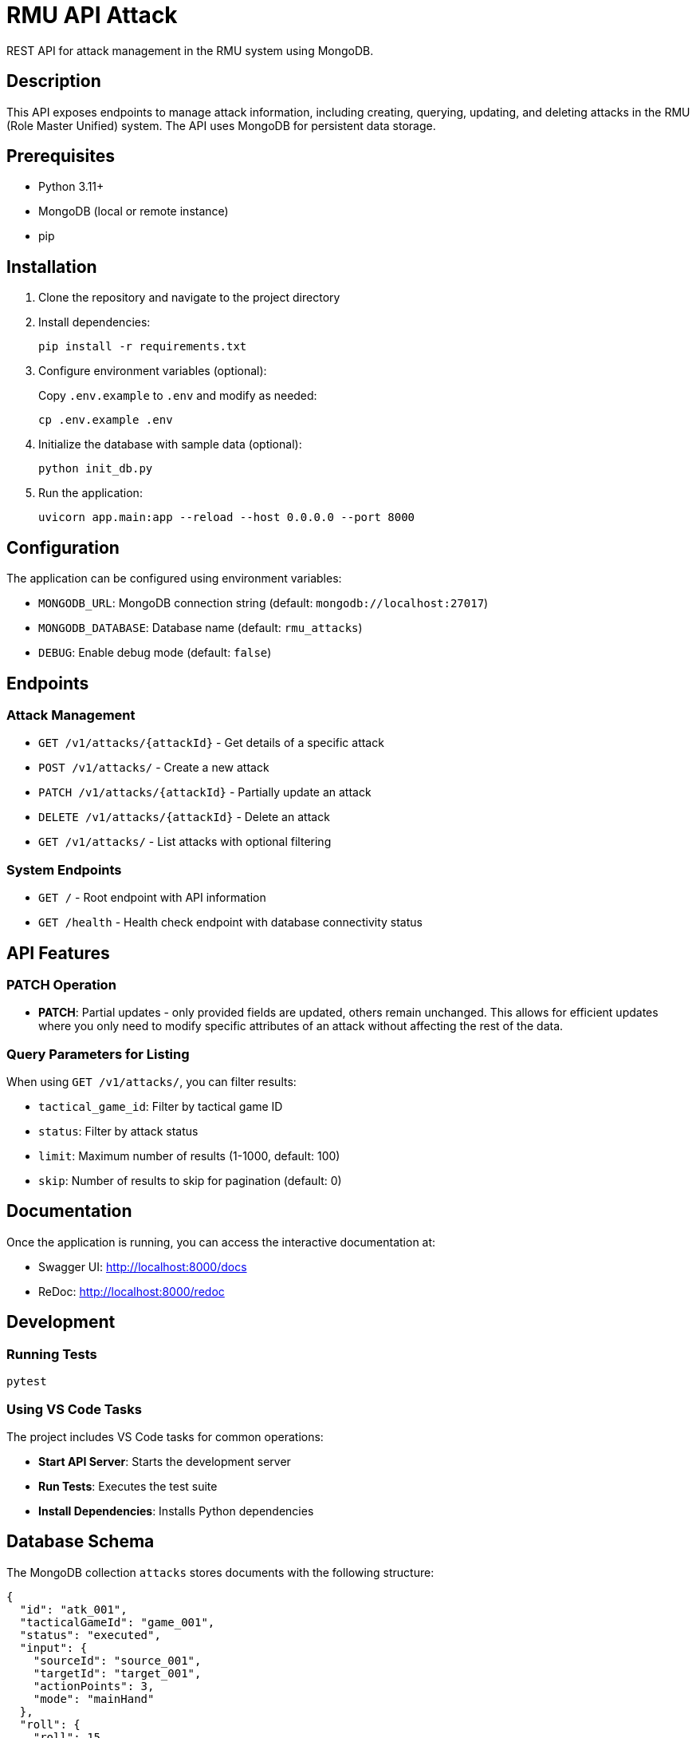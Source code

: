 = RMU API Attack

REST API for attack management in the RMU system using MongoDB.

== Description

This API exposes endpoints to manage attack information, including creating, querying, updating, and deleting attacks in the RMU (Role Master Unified) system. The API uses MongoDB for persistent data storage.

== Prerequisites

* Python 3.11+
* MongoDB (local or remote instance)
* pip

== Installation

. Clone the repository and navigate to the project directory

. Install dependencies:
+
[source,bash]
----
pip install -r requirements.txt
----

. Configure environment variables (optional):
+
Copy `.env.example` to `.env` and modify as needed:
+
[source,bash]
----
cp .env.example .env
----

. Initialize the database with sample data (optional):
+
[source,bash]
----
python init_db.py
----

. Run the application:
+
[source,bash]
----
uvicorn app.main:app --reload --host 0.0.0.0 --port 8000
----

== Configuration

The application can be configured using environment variables:

* `MONGODB_URL`: MongoDB connection string (default: `mongodb://localhost:27017`)
* `MONGODB_DATABASE`: Database name (default: `rmu_attacks`)
* `DEBUG`: Enable debug mode (default: `false`)

== Endpoints

=== Attack Management

* `GET /v1/attacks/{attackId}` - Get details of a specific attack
* `POST /v1/attacks/` - Create a new attack
* `PATCH /v1/attacks/{attackId}` - Partially update an attack
* `DELETE /v1/attacks/{attackId}` - Delete an attack
* `GET /v1/attacks/` - List attacks with optional filtering

=== System Endpoints

* `GET /` - Root endpoint with API information
* `GET /health` - Health check endpoint with database connectivity status

== API Features

=== PATCH Operation

* **PATCH**: Partial updates - only provided fields are updated, others remain unchanged. This allows for efficient updates where you only need to modify specific attributes of an attack without affecting the rest of the data.

=== Query Parameters for Listing

When using `GET /v1/attacks/`, you can filter results:

* `tactical_game_id`: Filter by tactical game ID
* `status`: Filter by attack status
* `limit`: Maximum number of results (1-1000, default: 100)
* `skip`: Number of results to skip for pagination (default: 0)

== Documentation

Once the application is running, you can access the interactive documentation at:

* Swagger UI: http://localhost:8000/docs
* ReDoc: http://localhost:8000/redoc

== Development

=== Running Tests

[source,bash]
----
pytest
----

=== Using VS Code Tasks

The project includes VS Code tasks for common operations:

* **Start API Server**: Starts the development server
* **Run Tests**: Executes the test suite
* **Install Dependencies**: Installs Python dependencies

== Database Schema

The MongoDB collection `attacks` stores documents with the following structure:

[source,json]
----
{
  "id": "atk_001",
  "tacticalGameId": "game_001",
  "status": "executed",
  "input": {
    "sourceId": "source_001",
    "targetId": "target_001",
    "actionPoints": 3,
    "mode": "mainHand"
  },
  "roll": {
    "roll": 15
  },
  "results": {
    "labelResult": "8AT",
    "hitPoints": 8,
    "criticals": [
      {
        "id": "crit_001",
        "status": "applied"
      }
    ]
  }
}
----

== Error Handling

The API returns appropriate HTTP status codes:

* `200` - Success
* `201` - Created
* `204` - No Content (for successful deletions)
* `400` - Bad Request
* `404` - Not Found
* `409` - Conflict (duplicate ID)

== Technology Stack

* **FastAPI**: Modern Python web framework
* **MongoDB**: NoSQL database via Motor (async driver)
* **Pydantic**: Data validation and serialization
* **Uvicorn**: ASGI server
* **Pytest**: Testing framework

